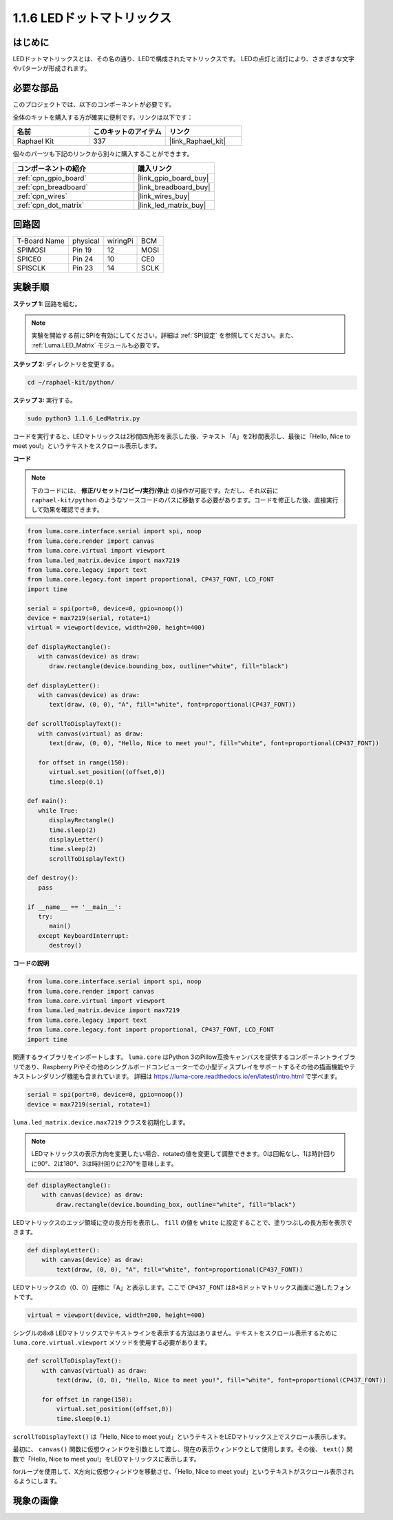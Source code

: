 .. _1.1.6_py:

1.1.6 LEDドットマトリックス
===========================

はじめに
--------------------

LEDドットマトリックスとは、その名の通り、LEDで構成されたマトリックスです。
LEDの点灯と消灯により、さまざまな文字やパターンが形成されます。

必要な部品
------------------------------

このプロジェクトでは、以下のコンポーネントが必要です。

.. image:: ../img/list_dot.png

全体のキットを購入する方が確実に便利です。リンクは以下です：

.. list-table::
    :widths: 20 20 20
    :header-rows: 1

    *   - 名前
        - このキットのアイテム
        - リンク
    *   - Raphael Kit
        - 337
        - |link_Raphael_kit|

個々のパーツも下記のリンクから別々に購入することができます。

.. list-table::
    :widths: 30 20
    :header-rows: 1

    *   - コンポーネントの紹介
        - 購入リンク
    *   - :ref:`cpn_gpio_board`
        - |link_gpio_board_buy|
    *   - :ref:`cpn_breadboard`
        - |link_breadboard_buy|
    *   - :ref:`cpn_wires`
        - |link_wires_buy|
    *   - :ref:`cpn_dot_matrix`
        - |link_led_matrix_buy|

回路図
-----------------------

============ ======== ======== ====
T-Board Name physical wiringPi BCM
SPIMOSI      Pin 19   12       MOSI
SPICE0       Pin 24   10       CE0
SPISCLK      Pin 23   14       SCLK
============ ======== ======== ====

.. image:: ../img/schematic_dot.png

実験手順
----------------------------

**ステップ 1:** 回路を組む。

.. image:: ../img/1.1.6fritzing.png

.. note::

    実験を開始する前にSPIを有効にしてください。詳細は :ref:`SPI設定` を参照してください。また、 :ref:`Luma.LED_Matrix` モジュールも必要です。

**ステップ 2:** ディレクトリを変更する。

.. raw:: html

   <run></run>

.. code-block::

    cd ~/raphael-kit/python/

**ステップ 3:** 実行する。

.. raw:: html

   <run></run>

.. code-block::

    sudo python3 1.1.6_LedMatrix.py

コードを実行すると、LEDマトリックスは2秒間四角形を表示した後、テキスト「A」を2秒間表示し、最後に「Hello, Nice to meet you!」というテキストをスクロール表示します。


**コード**

.. note::

    下のコードには、 **修正/リセット/コピー/実行/停止** の操作が可能です。ただし、それ以前に ``raphael-kit/python`` のようなソースコードのパスに移動する必要があります。コードを修正した後、直接実行して効果を確認できます。

.. raw:: html

    <run></run>

.. code-block:: python

   from luma.core.interface.serial import spi, noop
   from luma.core.render import canvas
   from luma.core.virtual import viewport
   from luma.led_matrix.device import max7219
   from luma.core.legacy import text
   from luma.core.legacy.font import proportional, CP437_FONT, LCD_FONT
   import time

   serial = spi(port=0, device=0, gpio=noop())
   device = max7219(serial, rotate=1)
   virtual = viewport(device, width=200, height=400)

   def displayRectangle():
      with canvas(device) as draw:
         draw.rectangle(device.bounding_box, outline="white", fill="black")

   def displayLetter():
      with canvas(device) as draw:
         text(draw, (0, 0), "A", fill="white", font=proportional(CP437_FONT))

   def scrollToDisplayText():
      with canvas(virtual) as draw:
         text(draw, (0, 0), "Hello, Nice to meet you!", fill="white", font=proportional(CP437_FONT))

      for offset in range(150):
         virtual.set_position((offset,0))
         time.sleep(0.1)

   def main():
      while True:
         displayRectangle()
         time.sleep(2)
         displayLetter()
         time.sleep(2)
         scrollToDisplayText()

   def destroy():
      pass

   if __name__ == '__main__':
      try:
         main()
      except KeyboardInterrupt:
         destroy()

**コードの説明**

.. code-block:: python

    from luma.core.interface.serial import spi, noop
    from luma.core.render import canvas
    from luma.core.virtual import viewport
    from luma.led_matrix.device import max7219
    from luma.core.legacy import text
    from luma.core.legacy.font import proportional, CP437_FONT, LCD_FONT
    import time

関連するライブラリをインポートします。 ``luma.core`` はPython 3のPillow互換キャンバスを提供するコンポーネントライブラリであり、Raspberry Piやその他のシングルボードコンピューターでの小型ディスプレイをサポートするその他の描画機能やテキストレンダリング機能も含まれています。
詳細は `https://luma-core.readthedocs.io/en/latest/intro.html <https://luma-core.readthedocs.io/en/latest/intro.html>`_ で学べます。

.. code-block:: python

    serial = spi(port=0, device=0, gpio=noop())
    device = max7219(serial, rotate=1)

``luma.led_matrix.device.max7219`` クラスを初期化します。

.. note::

    LEDマトリックスの表示方向を変更したい場合、rotateの値を変更して調整できます。0は回転なし、1は時計回りに90°、2は180°、3は時計回りに270°を意味します。

.. code-block:: python

    def displayRectangle():
        with canvas(device) as draw:
            draw.rectangle(device.bounding_box, outline="white", fill="black")

LEDマトリックスのエッジ領域に空の長方形を表示し、 ``fill`` の値を ``white`` に設定することで、塗りつぶしの長方形を表示できます。

.. code-block:: python

    def displayLetter():
        with canvas(device) as draw:
            text(draw, (0, 0), "A", fill="white", font=proportional(CP437_FONT))

LEDマトリックスの（0、0）座標に「A」と表示します。ここで ``CP437_FONT`` は8*8ドットマトリックス画面に適したフォントです。

.. code-block:: python

    virtual = viewport(device, width=200, height=400)

シングルの8x8 LEDマトリックスでテキストラインを表示する方法はありません。テキストをスクロール表示するために ``luma.core.virtual.viewport`` メソッドを使用する必要があります。

.. code-block:: python

    def scrollToDisplayText():
        with canvas(virtual) as draw:
            text(draw, (0, 0), "Hello, Nice to meet you!", fill="white", font=proportional(CP437_FONT))

        for offset in range(150):
            virtual.set_position((offset,0))
            time.sleep(0.1)

``scrollToDisplayText()`` は「Hello, Nice to meet you!」というテキストをLEDマトリックス上でスクロール表示します。

最初に、 ``canvas()`` 関数に仮想ウィンドウを引数として渡し、現在の表示ウィンドウとして使用します。その後、 ``text()`` 関数で「Hello, Nice to meet you!」をLEDマトリックスに表示します。

forループを使用して、X方向に仮想ウィンドウを移動させ、「Hello, Nice to meet you!」というテキストがスクロール表示されるようにします。

現象の画像
-----------------------

.. image:: ../img/1.1.6led_dot_matrix.JPG


